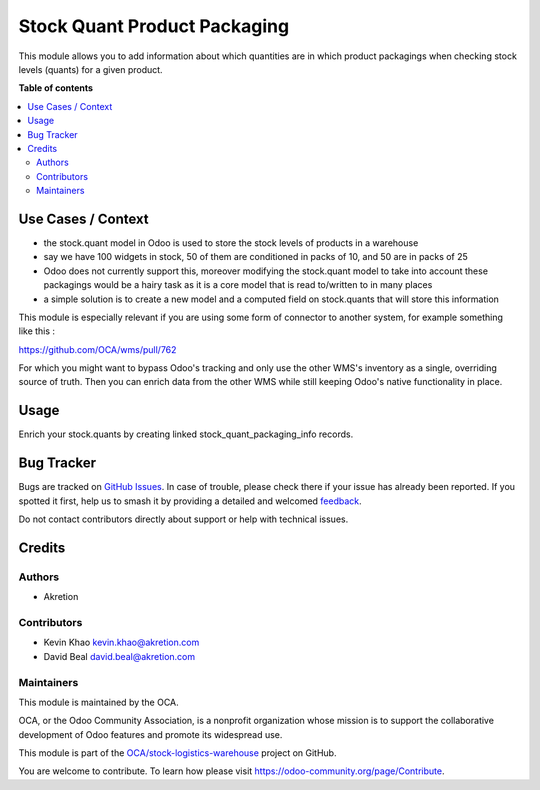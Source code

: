 =============================
Stock Quant Product Packaging
=============================

.. 
   !!!!!!!!!!!!!!!!!!!!!!!!!!!!!!!!!!!!!!!!!!!!!!!!!!!!
   !! This file is generated by oca-gen-addon-readme !!
   !! changes will be overwritten.                   !!
   !!!!!!!!!!!!!!!!!!!!!!!!!!!!!!!!!!!!!!!!!!!!!!!!!!!!
   !! source digest: sha256:db2401612eb0e3693e0336a2d4d632f82d5a7982150912083e08a4cf463945ad
   !!!!!!!!!!!!!!!!!!!!!!!!!!!!!!!!!!!!!!!!!!!!!!!!!!!!

.. |badge1| image:: https://img.shields.io/badge/maturity-Beta-yellow.png
    :target: https://odoo-community.org/page/development-status
    :alt: Beta
.. |badge2| image:: https://img.shields.io/badge/licence-AGPL--3-blue.png
    :target: http://www.gnu.org/licenses/agpl-3.0-standalone.html
    :alt: License: AGPL-3
.. |badge3| image:: https://img.shields.io/badge/github-OCA%2Fstock--logistics--warehouse-lightgray.png?logo=github
    :target: https://github.com/OCA/stock-logistics-warehouse/tree/16.0/stock_quant_product_packaging
    :alt: OCA/stock-logistics-warehouse
.. |badge4| image:: https://img.shields.io/badge/weblate-Translate%20me-F47D42.png
    :target: https://translation.odoo-community.org/projects/stock-logistics-warehouse-16-0/stock-logistics-warehouse-16-0-stock_quant_product_packaging
    :alt: Translate me on Weblate
.. |badge5| image:: https://img.shields.io/badge/runboat-Try%20me-875A7B.png
    :target: https://runboat.odoo-community.org/builds?repo=OCA/stock-logistics-warehouse&target_branch=16.0
    :alt: Try me on Runboat

|badge1| |badge2| |badge3| |badge4| |badge5|

This module allows you to add information about which quantities are in
which product packagings when checking stock levels (quants) for a given
product.

**Table of contents**

.. contents::
   :local:

Use Cases / Context
===================

-  the stock.quant model in Odoo is used to store the stock levels of
   products in a warehouse
-  say we have 100 widgets in stock, 50 of them are conditioned in packs
   of 10, and 50 are in packs of 25
-  Odoo does not currently support this, moreover modifying the
   stock.quant model to take into account these packagings would be a
   hairy task as it is a core model that is read to/written to in many
   places
-  a simple solution is to create a new model and a computed field on
   stock.quants that will store this information

This module is especially relevant if you are using some form of
connector to another system, for example something like this :

https://github.com/OCA/wms/pull/762

For which you might want to bypass Odoo's tracking and only use the
other WMS's inventory as a single, overriding source of truth. Then you
can enrich data from the other WMS while still keeping Odoo's native
functionality in place.

Usage
=====

Enrich your stock.quants by creating linked stock_quant_packaging_info
records.

Bug Tracker
===========

Bugs are tracked on `GitHub Issues <https://github.com/OCA/stock-logistics-warehouse/issues>`_.
In case of trouble, please check there if your issue has already been reported.
If you spotted it first, help us to smash it by providing a detailed and welcomed
`feedback <https://github.com/OCA/stock-logistics-warehouse/issues/new?body=module:%20stock_quant_product_packaging%0Aversion:%2016.0%0A%0A**Steps%20to%20reproduce**%0A-%20...%0A%0A**Current%20behavior**%0A%0A**Expected%20behavior**>`_.

Do not contact contributors directly about support or help with technical issues.

Credits
=======

Authors
-------

* Akretion

Contributors
------------

-  Kevin Khao kevin.khao@akretion.com
-  David Beal david.beal@akretion.com

Maintainers
-----------

This module is maintained by the OCA.

.. image:: https://odoo-community.org/logo.png
   :alt: Odoo Community Association
   :target: https://odoo-community.org

OCA, or the Odoo Community Association, is a nonprofit organization whose
mission is to support the collaborative development of Odoo features and
promote its widespread use.

This module is part of the `OCA/stock-logistics-warehouse <https://github.com/OCA/stock-logistics-warehouse/tree/16.0/stock_quant_product_packaging>`_ project on GitHub.

You are welcome to contribute. To learn how please visit https://odoo-community.org/page/Contribute.

